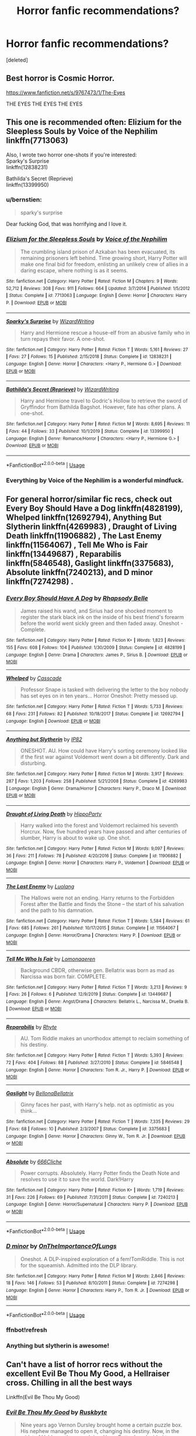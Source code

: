 #+TITLE: Horror fanfic recommendations?

* Horror fanfic recommendations?
:PROPERTIES:
:Score: 11
:DateUnix: 1581529780.0
:DateShort: 2020-Feb-12
:FlairText: Request
:END:
[deleted]


** Best horror is Cosmic Horror.

[[https://www.fanfiction.net/s/9767473/1/The-Eyes]]

THE EYES THE EYES THE EYES
:PROPERTIES:
:Author: Avalon1632
:Score: 6
:DateUnix: 1581540149.0
:DateShort: 2020-Feb-13
:END:


** This one is recommended often: Elizium for the Sleepless Souls by Voice of the Nephilim\\
linkffn(7713063)

Also, I wrote two horror one-shots if you're interested:\\
Sparky's Surprise\\
linkffn(12838231)

Bathilda's Secret (Reprieve)\\
linkffn(13399950)
:PROPERTIES:
:Author: emong757
:Score: 2
:DateUnix: 1581531312.0
:DateShort: 2020-Feb-12
:END:

*** u/bernstien:
#+begin_quote
  sparky's surprise
#+end_quote

Dear fucking God, that was horrifying and I love it.
:PROPERTIES:
:Author: bernstien
:Score: 3
:DateUnix: 1581551445.0
:DateShort: 2020-Feb-13
:END:


*** [[https://www.fanfiction.net/s/7713063/1/][*/Elizium for the Sleepless Souls/*]] by [[https://www.fanfiction.net/u/1508866/Voice-of-the-Nephilim][/Voice of the Nephilim/]]

#+begin_quote
  The crumbling island prison of Azkaban has been evacuated, its remaining prisoners left behind. Time growing short, Harry Potter will make one final bid for freedom, enlisting an unlikely crew of allies in a daring escape, where nothing is as it seems.
#+end_quote

^{/Site/:} ^{fanfiction.net} ^{*|*} ^{/Category/:} ^{Harry} ^{Potter} ^{*|*} ^{/Rated/:} ^{Fiction} ^{M} ^{*|*} ^{/Chapters/:} ^{9} ^{*|*} ^{/Words/:} ^{52,712} ^{*|*} ^{/Reviews/:} ^{308} ^{*|*} ^{/Favs/:} ^{911} ^{*|*} ^{/Follows/:} ^{664} ^{*|*} ^{/Updated/:} ^{3/7/2014} ^{*|*} ^{/Published/:} ^{1/5/2012} ^{*|*} ^{/Status/:} ^{Complete} ^{*|*} ^{/id/:} ^{7713063} ^{*|*} ^{/Language/:} ^{English} ^{*|*} ^{/Genre/:} ^{Horror} ^{*|*} ^{/Characters/:} ^{Harry} ^{P.} ^{*|*} ^{/Download/:} ^{[[http://www.ff2ebook.com/old/ffn-bot/index.php?id=7713063&source=ff&filetype=epub][EPUB]]} ^{or} ^{[[http://www.ff2ebook.com/old/ffn-bot/index.php?id=7713063&source=ff&filetype=mobi][MOBI]]}

--------------

[[https://www.fanfiction.net/s/12838231/1/][*/Sparky's Surprise/*]] by [[https://www.fanfiction.net/u/6956114/WizardWriting][/WizardWriting/]]

#+begin_quote
  Harry and Hermione rescue a house-elf from an abusive family who in turn repays their favor. A one-shot.
#+end_quote

^{/Site/:} ^{fanfiction.net} ^{*|*} ^{/Category/:} ^{Harry} ^{Potter} ^{*|*} ^{/Rated/:} ^{Fiction} ^{T} ^{*|*} ^{/Words/:} ^{5,161} ^{*|*} ^{/Reviews/:} ^{27} ^{*|*} ^{/Favs/:} ^{27} ^{*|*} ^{/Follows/:} ^{15} ^{*|*} ^{/Published/:} ^{2/15/2018} ^{*|*} ^{/Status/:} ^{Complete} ^{*|*} ^{/id/:} ^{12838231} ^{*|*} ^{/Language/:} ^{English} ^{*|*} ^{/Genre/:} ^{Horror} ^{*|*} ^{/Characters/:} ^{<Harry} ^{P.,} ^{Hermione} ^{G.>} ^{*|*} ^{/Download/:} ^{[[http://www.ff2ebook.com/old/ffn-bot/index.php?id=12838231&source=ff&filetype=epub][EPUB]]} ^{or} ^{[[http://www.ff2ebook.com/old/ffn-bot/index.php?id=12838231&source=ff&filetype=mobi][MOBI]]}

--------------

[[https://www.fanfiction.net/s/13399950/1/][*/Bathilda's Secret (Reprieve)/*]] by [[https://www.fanfiction.net/u/6956114/WizardWriting][/WizardWriting/]]

#+begin_quote
  Harry and Hermione travel to Godric's Hollow to retrieve the sword of Gryffindor from Bathilda Bagshot. However, fate has other plans. A one-shot.
#+end_quote

^{/Site/:} ^{fanfiction.net} ^{*|*} ^{/Category/:} ^{Harry} ^{Potter} ^{*|*} ^{/Rated/:} ^{Fiction} ^{M} ^{*|*} ^{/Words/:} ^{8,695} ^{*|*} ^{/Reviews/:} ^{11} ^{*|*} ^{/Favs/:} ^{44} ^{*|*} ^{/Follows/:} ^{33} ^{*|*} ^{/Published/:} ^{10/1/2019} ^{*|*} ^{/Status/:} ^{Complete} ^{*|*} ^{/id/:} ^{13399950} ^{*|*} ^{/Language/:} ^{English} ^{*|*} ^{/Genre/:} ^{Romance/Horror} ^{*|*} ^{/Characters/:} ^{<Harry} ^{P.,} ^{Hermione} ^{G.>} ^{*|*} ^{/Download/:} ^{[[http://www.ff2ebook.com/old/ffn-bot/index.php?id=13399950&source=ff&filetype=epub][EPUB]]} ^{or} ^{[[http://www.ff2ebook.com/old/ffn-bot/index.php?id=13399950&source=ff&filetype=mobi][MOBI]]}

--------------

*FanfictionBot*^{2.0.0-beta} | [[https://github.com/tusing/reddit-ffn-bot/wiki/Usage][Usage]]
:PROPERTIES:
:Author: FanfictionBot
:Score: 1
:DateUnix: 1581531329.0
:DateShort: 2020-Feb-12
:END:


*** Everything by Voice of the Nephilim is a wonderful mindfuck.
:PROPERTIES:
:Author: sinkintothesea
:Score: 1
:DateUnix: 1581566565.0
:DateShort: 2020-Feb-13
:END:


** For general horror/similar fic recs, check out Every Boy Should Have a Dog linkffn(4828199), Whelped linkffn(12692794), Anything But Slytherin linkffn(4269983) , Draught of Living Death linkffn(11906882) , The Last Enemy linkffn(11564067) , Tell Me Who is Fair linkffn(13449687) , Reparabilis linkffn(5846548), Gaslight linkffn(3375683), Absolute linkffn(7240213), and D minor linkffn(7274298) .
:PROPERTIES:
:Author: vaiire
:Score: 2
:DateUnix: 1581541796.0
:DateShort: 2020-Feb-13
:END:

*** [[https://www.fanfiction.net/s/4828199/1/][*/Every Boy Should Have A Dog/*]] by [[https://www.fanfiction.net/u/1361976/Rhapsody-Belle][/Rhapsody Belle/]]

#+begin_quote
  James raised his wand, and Sirius had one shocked moment to register the stark black ink on the inside of his best friend's forearm before the world went sickly green and then faded away. Oneshot - Complete.
#+end_quote

^{/Site/:} ^{fanfiction.net} ^{*|*} ^{/Category/:} ^{Harry} ^{Potter} ^{*|*} ^{/Rated/:} ^{Fiction} ^{K+} ^{*|*} ^{/Words/:} ^{1,823} ^{*|*} ^{/Reviews/:} ^{155} ^{*|*} ^{/Favs/:} ^{608} ^{*|*} ^{/Follows/:} ^{104} ^{*|*} ^{/Published/:} ^{1/30/2009} ^{*|*} ^{/Status/:} ^{Complete} ^{*|*} ^{/id/:} ^{4828199} ^{*|*} ^{/Language/:} ^{English} ^{*|*} ^{/Genre/:} ^{Drama} ^{*|*} ^{/Characters/:} ^{James} ^{P.,} ^{Sirius} ^{B.} ^{*|*} ^{/Download/:} ^{[[http://www.ff2ebook.com/old/ffn-bot/index.php?id=4828199&source=ff&filetype=epub][EPUB]]} ^{or} ^{[[http://www.ff2ebook.com/old/ffn-bot/index.php?id=4828199&source=ff&filetype=mobi][MOBI]]}

--------------

[[https://www.fanfiction.net/s/12692794/1/][*/Whelped/*]] by [[https://www.fanfiction.net/u/7949415/Casscade][/Casscade/]]

#+begin_quote
  Professor Snape is tasked with delivering the letter to the boy nobody has set eyes on in ten years... Horror Oneshot: Pretty messed up.
#+end_quote

^{/Site/:} ^{fanfiction.net} ^{*|*} ^{/Category/:} ^{Harry} ^{Potter} ^{*|*} ^{/Rated/:} ^{Fiction} ^{T} ^{*|*} ^{/Words/:} ^{5,733} ^{*|*} ^{/Reviews/:} ^{68} ^{*|*} ^{/Favs/:} ^{231} ^{*|*} ^{/Follows/:} ^{82} ^{*|*} ^{/Published/:} ^{10/18/2017} ^{*|*} ^{/Status/:} ^{Complete} ^{*|*} ^{/id/:} ^{12692794} ^{*|*} ^{/Language/:} ^{English} ^{*|*} ^{/Download/:} ^{[[http://www.ff2ebook.com/old/ffn-bot/index.php?id=12692794&source=ff&filetype=epub][EPUB]]} ^{or} ^{[[http://www.ff2ebook.com/old/ffn-bot/index.php?id=12692794&source=ff&filetype=mobi][MOBI]]}

--------------

[[https://www.fanfiction.net/s/4269983/1/][*/Anything but Slytherin/*]] by [[https://www.fanfiction.net/u/888655/IP82][/IP82/]]

#+begin_quote
  ONESHOT. AU. How could have Harry's sorting ceremony looked like if the first war against Voldemort went down a bit differently. Dark and disturbing.
#+end_quote

^{/Site/:} ^{fanfiction.net} ^{*|*} ^{/Category/:} ^{Harry} ^{Potter} ^{*|*} ^{/Rated/:} ^{Fiction} ^{M} ^{*|*} ^{/Words/:} ^{3,917} ^{*|*} ^{/Reviews/:} ^{287} ^{*|*} ^{/Favs/:} ^{1,203} ^{*|*} ^{/Follows/:} ^{258} ^{*|*} ^{/Published/:} ^{5/21/2008} ^{*|*} ^{/Status/:} ^{Complete} ^{*|*} ^{/id/:} ^{4269983} ^{*|*} ^{/Language/:} ^{English} ^{*|*} ^{/Genre/:} ^{Drama/Horror} ^{*|*} ^{/Characters/:} ^{Harry} ^{P.,} ^{Draco} ^{M.} ^{*|*} ^{/Download/:} ^{[[http://www.ff2ebook.com/old/ffn-bot/index.php?id=4269983&source=ff&filetype=epub][EPUB]]} ^{or} ^{[[http://www.ff2ebook.com/old/ffn-bot/index.php?id=4269983&source=ff&filetype=mobi][MOBI]]}

--------------

[[https://www.fanfiction.net/s/11906882/1/][*/Draught of Living Death/*]] by [[https://www.fanfiction.net/u/5579774/HippoParty][/HippoParty/]]

#+begin_quote
  Harry walked into the forest and Voldemort reclaimed his seventh Horcrux. Now, five hundred years have passed and after centuries of slumber, Harry is about to wake up. One shot.
#+end_quote

^{/Site/:} ^{fanfiction.net} ^{*|*} ^{/Category/:} ^{Harry} ^{Potter} ^{*|*} ^{/Rated/:} ^{Fiction} ^{M} ^{*|*} ^{/Words/:} ^{9,097} ^{*|*} ^{/Reviews/:} ^{36} ^{*|*} ^{/Favs/:} ^{211} ^{*|*} ^{/Follows/:} ^{78} ^{*|*} ^{/Published/:} ^{4/20/2016} ^{*|*} ^{/Status/:} ^{Complete} ^{*|*} ^{/id/:} ^{11906882} ^{*|*} ^{/Language/:} ^{English} ^{*|*} ^{/Genre/:} ^{Horror} ^{*|*} ^{/Characters/:} ^{Harry} ^{P.,} ^{Voldemort} ^{*|*} ^{/Download/:} ^{[[http://www.ff2ebook.com/old/ffn-bot/index.php?id=11906882&source=ff&filetype=epub][EPUB]]} ^{or} ^{[[http://www.ff2ebook.com/old/ffn-bot/index.php?id=11906882&source=ff&filetype=mobi][MOBI]]}

--------------

[[https://www.fanfiction.net/s/11564067/1/][*/The Last Enemy/*]] by [[https://www.fanfiction.net/u/7217111/Luolang][/Luolang/]]

#+begin_quote
  The Hallows were not an ending. Harry returns to the Forbidden Forest after the Battle and finds the Stone -- the start of his salvation and the path to his damnation.
#+end_quote

^{/Site/:} ^{fanfiction.net} ^{*|*} ^{/Category/:} ^{Harry} ^{Potter} ^{*|*} ^{/Rated/:} ^{Fiction} ^{T} ^{*|*} ^{/Words/:} ^{5,584} ^{*|*} ^{/Reviews/:} ^{61} ^{*|*} ^{/Favs/:} ^{685} ^{*|*} ^{/Follows/:} ^{261} ^{*|*} ^{/Published/:} ^{10/17/2015} ^{*|*} ^{/Status/:} ^{Complete} ^{*|*} ^{/id/:} ^{11564067} ^{*|*} ^{/Language/:} ^{English} ^{*|*} ^{/Genre/:} ^{Horror/Drama} ^{*|*} ^{/Characters/:} ^{Harry} ^{P.} ^{*|*} ^{/Download/:} ^{[[http://www.ff2ebook.com/old/ffn-bot/index.php?id=11564067&source=ff&filetype=epub][EPUB]]} ^{or} ^{[[http://www.ff2ebook.com/old/ffn-bot/index.php?id=11564067&source=ff&filetype=mobi][MOBI]]}

--------------

[[https://www.fanfiction.net/s/13449687/1/][*/Tell Me Who Is Fair/*]] by [[https://www.fanfiction.net/u/1265079/Lomonaaeren][/Lomonaaeren/]]

#+begin_quote
  Background CBDR, otherwise gen. Bellatrix was born as mad as Narcissa was born fair. COMPLETE.
#+end_quote

^{/Site/:} ^{fanfiction.net} ^{*|*} ^{/Category/:} ^{Harry} ^{Potter} ^{*|*} ^{/Rated/:} ^{Fiction} ^{T} ^{*|*} ^{/Words/:} ^{3,213} ^{*|*} ^{/Reviews/:} ^{9} ^{*|*} ^{/Favs/:} ^{26} ^{*|*} ^{/Follows/:} ^{6} ^{*|*} ^{/Published/:} ^{12/9/2019} ^{*|*} ^{/Status/:} ^{Complete} ^{*|*} ^{/id/:} ^{13449687} ^{*|*} ^{/Language/:} ^{English} ^{*|*} ^{/Genre/:} ^{Angst/Drama} ^{*|*} ^{/Characters/:} ^{Bellatrix} ^{L.,} ^{Narcissa} ^{M.,} ^{Druella} ^{B.} ^{*|*} ^{/Download/:} ^{[[http://www.ff2ebook.com/old/ffn-bot/index.php?id=13449687&source=ff&filetype=epub][EPUB]]} ^{or} ^{[[http://www.ff2ebook.com/old/ffn-bot/index.php?id=13449687&source=ff&filetype=mobi][MOBI]]}

--------------

[[https://www.fanfiction.net/s/5846548/1/][*/Reparabilis/*]] by [[https://www.fanfiction.net/u/1913650/Rhyte][/Rhyte/]]

#+begin_quote
  AU. Tom Riddle makes an unorthodox attempt to reclaim something of his destiny.
#+end_quote

^{/Site/:} ^{fanfiction.net} ^{*|*} ^{/Category/:} ^{Harry} ^{Potter} ^{*|*} ^{/Rated/:} ^{Fiction} ^{T} ^{*|*} ^{/Words/:} ^{5,393} ^{*|*} ^{/Reviews/:} ^{72} ^{*|*} ^{/Favs/:} ^{404} ^{*|*} ^{/Follows/:} ^{88} ^{*|*} ^{/Published/:} ^{3/27/2010} ^{*|*} ^{/Status/:} ^{Complete} ^{*|*} ^{/id/:} ^{5846548} ^{*|*} ^{/Language/:} ^{English} ^{*|*} ^{/Genre/:} ^{Horror} ^{*|*} ^{/Characters/:} ^{Tom} ^{R.} ^{Jr.,} ^{Harry} ^{P.} ^{*|*} ^{/Download/:} ^{[[http://www.ff2ebook.com/old/ffn-bot/index.php?id=5846548&source=ff&filetype=epub][EPUB]]} ^{or} ^{[[http://www.ff2ebook.com/old/ffn-bot/index.php?id=5846548&source=ff&filetype=mobi][MOBI]]}

--------------

[[https://www.fanfiction.net/s/3375683/1/][*/Gaslight/*]] by [[https://www.fanfiction.net/u/768219/BellonaBellatrix][/BellonaBellatrix/]]

#+begin_quote
  Ginny faces her past, with Harry's help. not as optimistic as you think...
#+end_quote

^{/Site/:} ^{fanfiction.net} ^{*|*} ^{/Category/:} ^{Harry} ^{Potter} ^{*|*} ^{/Rated/:} ^{Fiction} ^{T} ^{*|*} ^{/Words/:} ^{7,335} ^{*|*} ^{/Reviews/:} ^{29} ^{*|*} ^{/Favs/:} ^{68} ^{*|*} ^{/Follows/:} ^{10} ^{*|*} ^{/Published/:} ^{2/3/2007} ^{*|*} ^{/Status/:} ^{Complete} ^{*|*} ^{/id/:} ^{3375683} ^{*|*} ^{/Language/:} ^{English} ^{*|*} ^{/Genre/:} ^{Horror} ^{*|*} ^{/Characters/:} ^{Ginny} ^{W.,} ^{Tom} ^{R.} ^{Jr.} ^{*|*} ^{/Download/:} ^{[[http://www.ff2ebook.com/old/ffn-bot/index.php?id=3375683&source=ff&filetype=epub][EPUB]]} ^{or} ^{[[http://www.ff2ebook.com/old/ffn-bot/index.php?id=3375683&source=ff&filetype=mobi][MOBI]]}

--------------

[[https://www.fanfiction.net/s/7240213/1/][*/Absolute/*]] by [[https://www.fanfiction.net/u/1698692/666Cliche][/666Cliche/]]

#+begin_quote
  Power corrupts. Absolutely. Harry Potter finds the Death Note and resolves to use it to save the world. Dark!Harry
#+end_quote

^{/Site/:} ^{fanfiction.net} ^{*|*} ^{/Category/:} ^{Harry} ^{Potter} ^{*|*} ^{/Rated/:} ^{Fiction} ^{K+} ^{*|*} ^{/Words/:} ^{1,719} ^{*|*} ^{/Reviews/:} ^{31} ^{*|*} ^{/Favs/:} ^{226} ^{*|*} ^{/Follows/:} ^{69} ^{*|*} ^{/Published/:} ^{7/31/2011} ^{*|*} ^{/Status/:} ^{Complete} ^{*|*} ^{/id/:} ^{7240213} ^{*|*} ^{/Language/:} ^{English} ^{*|*} ^{/Genre/:} ^{Horror/Supernatural} ^{*|*} ^{/Characters/:} ^{Harry} ^{P.} ^{*|*} ^{/Download/:} ^{[[http://www.ff2ebook.com/old/ffn-bot/index.php?id=7240213&source=ff&filetype=epub][EPUB]]} ^{or} ^{[[http://www.ff2ebook.com/old/ffn-bot/index.php?id=7240213&source=ff&filetype=mobi][MOBI]]}

--------------

*FanfictionBot*^{2.0.0-beta} | [[https://github.com/tusing/reddit-ffn-bot/wiki/Usage][Usage]]
:PROPERTIES:
:Author: FanfictionBot
:Score: 2
:DateUnix: 1581542096.0
:DateShort: 2020-Feb-13
:END:


*** [[https://www.fanfiction.net/s/7274298/1/][*/D minor/*]] by [[https://www.fanfiction.net/u/2476944/OnTheImportanceOfLungs][/OnTheImportanceOfLungs/]]

#+begin_quote
  Oneshot. A DLP-inspired exploration of a fem!TomRiddle. This is not for the squeamish. Admitted into the DLP library.
#+end_quote

^{/Site/:} ^{fanfiction.net} ^{*|*} ^{/Category/:} ^{Harry} ^{Potter} ^{*|*} ^{/Rated/:} ^{Fiction} ^{M} ^{*|*} ^{/Words/:} ^{2,846} ^{*|*} ^{/Reviews/:} ^{18} ^{*|*} ^{/Favs/:} ^{146} ^{*|*} ^{/Follows/:} ^{53} ^{*|*} ^{/Published/:} ^{8/10/2011} ^{*|*} ^{/Status/:} ^{Complete} ^{*|*} ^{/id/:} ^{7274298} ^{*|*} ^{/Language/:} ^{English} ^{*|*} ^{/Genre/:} ^{Horror} ^{*|*} ^{/Characters/:} ^{Harry} ^{P.,} ^{Tom} ^{R.} ^{Jr.} ^{*|*} ^{/Download/:} ^{[[http://www.ff2ebook.com/old/ffn-bot/index.php?id=7274298&source=ff&filetype=epub][EPUB]]} ^{or} ^{[[http://www.ff2ebook.com/old/ffn-bot/index.php?id=7274298&source=ff&filetype=mobi][MOBI]]}

--------------

*FanfictionBot*^{2.0.0-beta} | [[https://github.com/tusing/reddit-ffn-bot/wiki/Usage][Usage]]
:PROPERTIES:
:Author: FanfictionBot
:Score: 2
:DateUnix: 1581542108.0
:DateShort: 2020-Feb-13
:END:


*** ffnbot!refresh
:PROPERTIES:
:Author: vaiire
:Score: 1
:DateUnix: 1581542057.0
:DateShort: 2020-Feb-13
:END:


*** Anything but slytherin is awesome!
:PROPERTIES:
:Author: YoungMadScientist_
:Score: 1
:DateUnix: 1581712824.0
:DateShort: 2020-Feb-15
:END:


** Can't have a list of horror recs without the excellent Evil Be Thou My Good, a Hellraiser cross. Chilling in all the best ways

Linkffn(Evil Be Thou My Good)
:PROPERTIES:
:Author: otrigorin
:Score: 1
:DateUnix: 1581577551.0
:DateShort: 2020-Feb-13
:END:

*** [[https://www.fanfiction.net/s/2452681/1/][*/Evil Be Thou My Good/*]] by [[https://www.fanfiction.net/u/226550/Ruskbyte][/Ruskbyte/]]

#+begin_quote
  Nine years ago Vernon Dursley brought home a certain puzzle box. His nephew managed to open it, changing his destiny. Now, in the midst of Voldemort's second rise, Harry Potter has decided to recreate the Lament Configuration... and open it... again.
#+end_quote

^{/Site/:} ^{fanfiction.net} ^{*|*} ^{/Category/:} ^{Harry} ^{Potter} ^{*|*} ^{/Rated/:} ^{Fiction} ^{M} ^{*|*} ^{/Words/:} ^{40,554} ^{*|*} ^{/Reviews/:} ^{1,946} ^{*|*} ^{/Favs/:} ^{8,734} ^{*|*} ^{/Follows/:} ^{2,390} ^{*|*} ^{/Published/:} ^{6/24/2005} ^{*|*} ^{/id/:} ^{2452681} ^{*|*} ^{/Language/:} ^{English} ^{*|*} ^{/Genre/:} ^{Horror/Supernatural} ^{*|*} ^{/Characters/:} ^{Harry} ^{P.,} ^{Hermione} ^{G.} ^{*|*} ^{/Download/:} ^{[[http://www.ff2ebook.com/old/ffn-bot/index.php?id=2452681&source=ff&filetype=epub][EPUB]]} ^{or} ^{[[http://www.ff2ebook.com/old/ffn-bot/index.php?id=2452681&source=ff&filetype=mobi][MOBI]]}

--------------

*FanfictionBot*^{2.0.0-beta} | [[https://github.com/tusing/reddit-ffn-bot/wiki/Usage][Usage]]
:PROPERTIES:
:Author: FanfictionBot
:Score: 1
:DateUnix: 1581577577.0
:DateShort: 2020-Feb-13
:END:


*** Damn that's scary.
:PROPERTIES:
:Author: YoungMadScientist_
:Score: 1
:DateUnix: 1581714104.0
:DateShort: 2020-Feb-15
:END:
